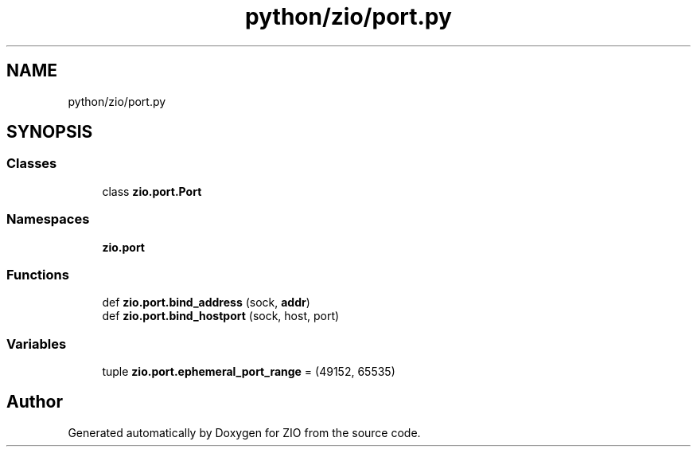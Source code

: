 .TH "python/zio/port.py" 3 "Tue Feb 4 2020" "ZIO" \" -*- nroff -*-
.ad l
.nh
.SH NAME
python/zio/port.py
.SH SYNOPSIS
.br
.PP
.SS "Classes"

.in +1c
.ti -1c
.RI "class \fBzio\&.port\&.Port\fP"
.br
.in -1c
.SS "Namespaces"

.in +1c
.ti -1c
.RI " \fBzio\&.port\fP"
.br
.in -1c
.SS "Functions"

.in +1c
.ti -1c
.RI "def \fBzio\&.port\&.bind_address\fP (sock, \fBaddr\fP)"
.br
.ti -1c
.RI "def \fBzio\&.port\&.bind_hostport\fP (sock, host, port)"
.br
.in -1c
.SS "Variables"

.in +1c
.ti -1c
.RI "tuple \fBzio\&.port\&.ephemeral_port_range\fP = (49152, 65535)"
.br
.in -1c
.SH "Author"
.PP 
Generated automatically by Doxygen for ZIO from the source code\&.
